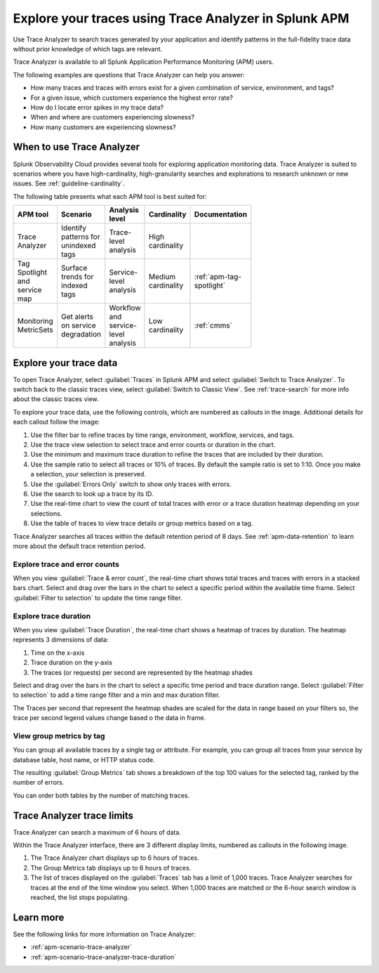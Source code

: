 .. _trace-analyzer:

Explore your traces using Trace Analyzer in Splunk APM
*********************************************************

.. meta::
   :description: Use Trace Analyzer in Splunk APM to detect patterns across billions of transactions to identify unknown problems across any combination of tags, services, and users in your environment.

Use Trace Analyzer to search traces generated by your application and identify patterns in the full-fidelity trace data without prior knowledge of which tags are relevant. 

Trace Analyzer is available to all Splunk Application Performance Monitoring (APM) users. 

The following examples are questions that Trace Analyzer can help you answer:

-  How many traces and traces with errors exist for a given combination of service, environment, and tags?
-  For a given issue, which customers experience the highest error rate?
-  How do I locate error spikes in my trace data?
-  When and where are customers experiencing slowness? 
-  How many customers are experiencing slowness?

When to use Trace Analyzer
=============================================

Splunk Observability Cloud provides several tools for exploring application monitoring data. Trace Analyzer is suited to scenarios where you have high-cardinality, high-granularity searches and explorations to research unknown or new issues. See :ref:`guideline-cardinality`.

The following table presents what each APM tool is best suited for:

.. list-table::
   :header-rows: 1
   :widths: 20 20 20 20 20
   :width: 100

   * - APM tool
     - Scenario
     - Analysis level
     - Cardinality 
     - Documentation

   * - Trace Analyzer
     - Identify patterns for unindexed tags
     - Trace-level analysis
     - High cardinality
     - 

   * - Tag Spotlight and service map
     - Surface trends for indexed tags
     - Service-level analysis
     - Medium cardinality
     - :ref:`apm-tag-spotlight`

   * - Monitoring MetricSets
     - Get alerts on service degradation
     - Workflow and service-level analysis
     - Low cardinality
     - :ref:`cmms`

Explore your trace data
=========================

To open Trace Analyzer, select :guilabel:`Traces` in Splunk APM and select :guilabel:`Switch to Trace Analyzer`. To switch back to the classic traces view, select :guilabel:`Switch to Classic View`. See :ref:`trace-search` for more info about the classic traces view.

To explore your trace data, use the following controls, which are numbered as callouts in the image. Additional details for each callout follow the image:

..  image:: /_images/apm/trace-analyzer/TraceAnalyzerControls+duration.png
    :width: 95%
    :alt: Elements of the Trace Analyzer user interface, described in the list after this image.

#. Use the filter bar to refine traces by time range, environment, workflow, services, and tags.
#. Use the trace view selection to select trace and error counts or duration in the chart.
#. Use the minimum and maximum trace duration to refine the traces that are included by their duration.
#. Use the sample ratio to select all traces or 10% of traces. By default the sample ratio is set to 1:10. Once you make a selection, your selection is preserved.
#. Use the :guilabel:`Errors Only` switch to show only traces with errors.
#. Use the search to look up a trace by its ID.
#. Use the real-time chart to view the count of total traces with error or a trace duration heatmap depending on your selections.
#. Use the table of traces to view trace details or group metrics based on a tag. 

Trace Analyzer searches all traces within the default retention period of 8 days. See :ref:`apm-data-retention` to learn more about the default trace retention period.

Explore trace and error counts
-------------------------------

When you view :guilabel:`Trace & error count`, the real-time chart shows total traces and traces with errors in a stacked bars chart. Select and drag over the bars in the chart to select a specific period within the available time frame. Select :guilabel:`Filter to selection` to update the time range filter.

..  image:: /_images/apm/trace-analyzer/TraceDragDropChart.gif
    :width: 95%
    :alt: A user selects a specific time frame and selects Filters to selection, which populates a more detailed view.

Explore trace duration
--------------------------

When you view :guilabel:`Trace Duration`, the real-time chart shows a heatmap of traces by duration. The heatmap represents 3 dimensions of data:

#. Time on the x-axis
#. Trace duration on the y-axis
#. The traces (or requests) per second are represented by the heatmap shades

Select and drag over the bars in the chart to select a specific time period and trace duration range. Select :guilabel:`Filter to selection` to add a time range filter and a min and max duration filter.

The Traces per second that represent the heatmap shades are scaled for the data in range based on your filters so, the trace per second legend values change based o the data in frame. 

..  image:: /_images/apm/trace-analyzer/TraceDurationDragDropChart.gif
    :width: 95%
    :alt: A user selects a specific time frame and duration range and selects Filters to selection, which populates a more detailed view.

View group metrics by tag
-------------------------------

You can group all available traces by a single tag or attribute. For example, you can group all traces from your service by database table, host name, or HTTP status code.

..  image:: /_images/apm/trace-analyzer/TraceSelectTag.png
    :width: 85%
    :alt: Tag selection menu of Trace Analyzer

The resulting :guilabel:`Group Metrics` tab shows a breakdown of the top 100 values for the selected tag, ranked by the number of errors.


..  image:: /_images/apm/trace-analyzer/MetricTables.png
    :width: 95%
    :alt: Metric table in Trace Analyzer

You can order both tables by the number of matching traces.

Trace Analyzer trace limits
==================================

Trace Analyzer can search a maximum of 6 hours of data. 

Within the Trace Analyzer interface, there are 3 different display limits, numbered as callouts in the following image. 

#. The Trace Analyzer chart displays up to 6 hours of traces.
#. The Group Metrics tab displays up to 6 hours of traces. 
#. The list of traces displayed on the :guilabel:`Traces` tab has a limit of 1,000 traces. Trace Analyzer searches for traces at the end of the time window you select. When 1,000 traces are matched or the 6-hour search window is reached, the list stops populating.

..  image:: /_images/apm/trace-analyzer/TraceAnalyzerLimit.png
    :width: 95%
    :alt: Elements of the Trace Analyzer user interface that have trace limits, described in the list after this image.

Learn more
=====================

See the following links for more information on Trace Analyzer: 

* :ref:`apm-scenario-trace-analyzer`
* :ref:`apm-scenario-trace-analyzer-trace-duration`